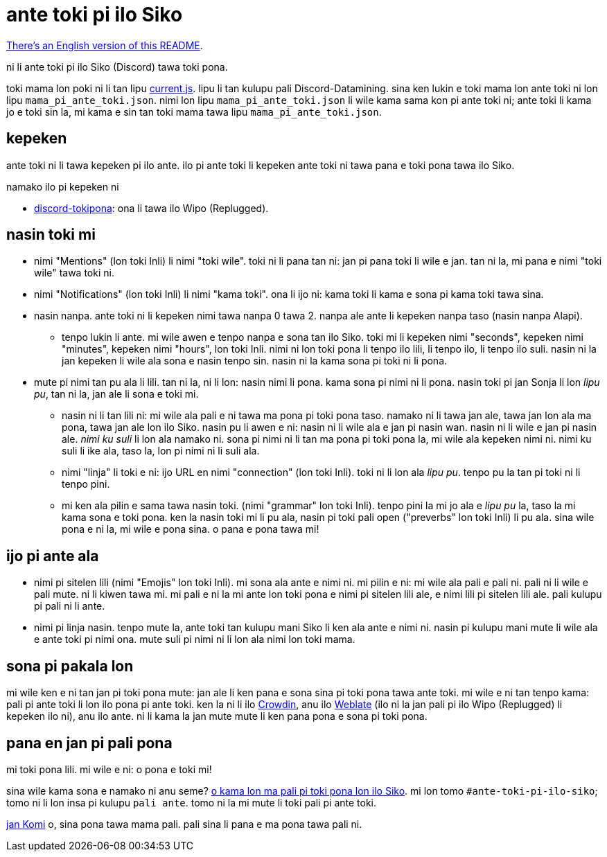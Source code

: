 = ante toki pi ilo Siko

:lang: tok
:url-datamining: https://github.com/Discord-Datamining/Discord-Datamining/blob/master/current.js
:url-discord-tokipona: https://github.com/somasis/discord-tokipona
:url-sil: https://iso639-3.sil.org/request/2021-043
:url-mapali: https://discord.gg/PrVVDEDanU

xref:README.en.adoc[There's an English version of this README].

ni li ante toki pi ilo Siko (Discord) tawa toki pona.

toki mama lon poki ni li tan lipu {url-datamining}[current.js].
lipu li tan kulupu pali Discord-Datamining.
sina ken lukin e toki mama lon ante toki ni lon lipu `mama_pi_ante_toki.json`.
nimi lon lipu `mama_pi_ante_toki.json` li wile kama sama kon pi ante toki ni;
ante toki li kama jo e toki sin la, mi kama e sin tan toki mama tawa lipu `mama_pi_ante_toki.json`.

== kepeken

ante toki ni li tawa kepeken pi ilo ante.
ilo pi ante toki li kepeken ante toki ni tawa pana e toki pona tawa ilo Siko.

.namako ilo pi kepeken ni
* {url-discord-tokipona}[discord-tokipona]: ona li tawa ilo Wipo (Replugged).

== nasin toki mi

* nimi "Mentions" (lon toki Inli) li nimi "toki wile".
  toki ni li pana tan ni: jan pi pana toki li wile e jan.
  tan ni la, mi pana e nimi "toki wile" tawa toki ni.
* nimi "Notifications" (lon toki Inli) li nimi "kama toki".
  ona li ijo ni: kama toki li kama e sona pi kama toki tawa sina.
* nasin nanpa.
  ante toki ni li kepeken nimi tawa nanpa 0 tawa 2.
  nanpa ale ante li kepeken nanpa taso (nasin nanpa Alapi).
    ** tenpo lukin li ante.
       mi wile awen e tenpo nanpa e sona tan ilo Siko.
       toki mi li kepeken nimi "seconds", kepeken nimi "minutes", kepeken nimi "hours", lon toki Inli.
       nimi ni lon toki pona li tenpo ilo lili, li tenpo ilo, li tenpo ilo suli.
       nasin ni la jan kepeken li wile ala sona e nasin tenpo sin.
       nasin ni la kama sona pi toki ni li pona.
* mute pi nimi tan pu ala li lili. tan ni la, ni li lon: nasin nimi li pona. kama sona pi nimi ni
  li pona.
  nasin toki pi jan Sonja li lon _lipu pu_, tan ni la, jan ale li sona e toki mi.
    ** nasin ni li tan lili ni: mi wile ala pali e ni tawa ma pona pi toki pona taso.
       namako ni li tawa jan ale, tawa jan lon ala ma pona, tawa jan ale lon ilo Siko.
       nasin pu li awen e ni: nasin ni li wile ala e jan pi nasin wan.
       nasin ni li wile e jan pi nasin ale.
       _nimi ku suli_ li lon ala namako ni. sona pi nimi ni li tan ma pona pi toki pona la,
       mi wile ala kepeken nimi ni. nimi ku suli li ike ala, taso la, lon pi nimi ni li suli ala.
    ** nimi "linja" li toki e ni: ijo URL en nimi "connection" (lon toki Inli).
       toki ni li lon ala _lipu pu_. tenpo pu la tan pi toki ni li tenpo pini.
    ** mi ken ala pilin e sama tawa nasin toki. (nimi "grammar" lon toki Inli).
       tenpo pini la mi jo ala e _lipu pu_ la, taso la mi kama sona e toki pona.
       ken la nasin toki mi li pu ala, nasin pi toki pali open ("preverbs" lon toki Inli) li pu ala.
       sina wile pona e ni la, mi wile e pona sina. o pana e pona tawa mi!

== ijo pi ante ala

* nimi pi sitelen lili (nimi "Emojis" lon toki Inli).
  mi sona ala ante e nimi ni.
  mi pilin e ni: mi wile ala pali e pali ni.
  pali ni li wile e pali mute. ni li kiwen tawa mi.
  mi pali e ni la mi ante lon toki pona e nimi pi sitelen lili ale, e nimi lili pi sitelen lili ale.
  pali kulupu pi pali ni li ante.
* nimi pi linja nasin.
  tenpo mute la, ante toki tan kulupu mani Siko li ken ala ante e nimi ni.
  nasin pi kulupu mani mute li wile ala e ante toki pi nimi ona.
  mute suli pi nimi ni li lon ala nimi lon toki mama.

== sona pi pakala lon

mi wile ken e ni tan jan pi toki pona mute:
jan ale li ken pana e sona sina pi toki pona tawa ante toki.
mi wile e ni tan tenpo kama: pali pi ante toki li lon ilo pona pi ante toki.
ken la ni li ilo https://crowdin.com/[Crowdin], anu ilo https://weblate.org[Weblate]
(ilo ni la jan pali pi ilo Wipo (Replugged) li kepeken ilo ni), anu ilo ante.
ni li kama la jan mute mute li ken pana pona e sona pi toki pona.

== pana en jan pi pali pona

mi toki pona lili.
mi wile e ni: o pona e toki mi!

sina wile kama sona e namako ni anu seme? {url-mapali}[o kama lon ma pali pi toki pona lon ilo Siko].
mi lon tomo `#ante-toki-pi-ilo-siko`; tomo ni li lon insa pi kulupu `pali ante`.
tomo ni la mi mute li toki pali pi ante toki.

https://github.com/cominixo/tokipona-discord[jan Komi] o, sina pona tawa mama pali.
pali sina li pana e ma pona tawa pali ni.
